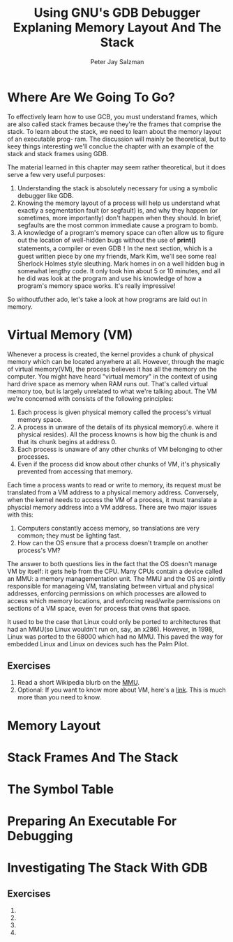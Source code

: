 #+title: Using GNU's GDB Debugger Explaning Memory Layout And The Stack
#+author: Peter Jay Salzman


* Where Are We Going To Go?
To effectively learn how to use GCB, you must understand frames, which are also
called stack frames because they're the frames that comprise the stack. To learn
about the stack, we need to learn about the memory layout of an executable prog-
ram. The discussion will mainly be theoretical, but to keey things interesting
we'll conclue the chapter with an example of the stack and stack frames using
GDB.

The material learned in this chapter may seem rather theoretical, but it does
serve a few very useful purposes:
    1. Understanding the stack is absolutely necessary for using a symbolic
       debugger like GDB.
    2. Knowing the memory layout of a process will help us understand what
       exactly a segmentation fault (or segfault) is, and why they happen (or
       sometimes, more importantly) don't happen when they should. In brief,
       segfaults are the most common immediate cause a program to bomb.
    3. A knowledge of a program's memory space can often allow us to figure out
       the location of well-hidden bugs without the use of *print()* statements,
       a compiler or even GDB！In the next section, which is a guest written
       piece by one my friends, Mark Kim, we'll see some real Sherlock Holmes
       style sleuthing. Mark homes in on a well hidden bug in somewhat lengthy
       code. It only took him about 5 or 10 minutes, and all he did was look at
       the program and use his knowledge of how a program's memory space works.
       It's really impressive!

So withoutfuther ado, let's take a look at how programs are laid out in memory.

* Virtual Memory (VM)
Whenever a process is created, the kernel provides a chunk of physical memory
which can be located anywhere at all. However, through the magic of virtual
memory(VM), the process believes it has all the memory on the computer. You
might have heard "virtual memory" in the context of using hard drive space as
memory when RAM runs out. That's called virtual memory too, but is largely
unrelated to what we're talking about. The VM we're concerned with consists of
the following principles:
    1. Each process is given physical memory called the process's virtual
       memory space.
    2. A process in unware of the details of its physical memory(i.e. where it
       physical resides). All the process knowns is how big the chunk is and
       that its chunk begins at address 0.
    3. Each process is unaware of any other chunks of VM belonging to other
       processes.
    4. Even if the process did know about other chunks of VM, it's physically
       prevented from accessing that memory.

Each time a process wants to read or write to memory, its request must be
translated from a VM address to a physical memory address. Conversely, when the
kernel needs to access the VM of a process, it must translate a physcial memory
address into a VM address. There are two major issues with this:
    1. Computers constantly access memory, so translations are very common;
       they must be lighting fast.
    2. How can the OS ensure that a process doesn't trample on another process's
       VM?
The answer to both questions lies in the fact that the OS doesn't manage VM by
itself: it gets help from the CPU. Many CPUs contain a device called an MMU: a
memory managementation unit. The MMU and the OS are jointly responsible for
manageing VM, translating between virtual and physical addresses, enforcing
permissions on which processes are allowed to access which memory locations, and
enforcing read/write permissions on sections of a VM space, even for process
that owns that space.

It used to be the case that Linux could only be ported to architectures that had
an MMU(so Linux wouldn't run on, say, an x286). However, in 1998, Linux was ported
to the 68000 which had no MMU. This paved the way for embedded Linux and Linux on
devices such has the Palm Pilot.

** Exercises
    1. Read a short Wikipedia blurb on the _MMU_.
    2. Optional: If you want to know more about VM, here's a [[https://www.kernel.org/doc/html/latest/x86/x86_64/mm.html?highlight=virtual%20memory][link]]. This is much
       more than you need to know.

* Memory Layout

* Stack Frames And The Stack

* The Symbol Table

* Preparing An Executable For Debugging

* Investigating The Stack With GDB

** Exercises
   1.
   2.
   3.
   4.
